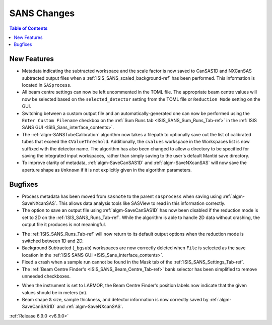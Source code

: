 ============
SANS Changes
============

.. contents:: Table of Contents
   :local:

New Features
------------
- Metadata indicating the subtracted workspace and the scale factor is now saved to CanSAS1D and NXCanSAS subtracted
  output files when a :ref:`ISIS_SANS_scaled_background-ref` has been performed. This information is located in
  ``SASprocess``.
- All beam centre settings can now be left uncommented in the TOML file. The appropriate beam centre values will now be
  selected based on the ``selected_detector`` setting from the TOML file or ``Reduction Mode`` setting on the GUI.
- Switching between a custom output file and an automatically-generated one can now be performed using the
  ``Enter Custom Filename`` checkbox on the :ref:`Sum Runs tab <ISIS_SANS_Sum_Runs_Tab-ref>` in the
  :ref:`ISIS SANS GUI <ISIS_Sans_interface_contents>`.
- The :ref:`algm-SANSTubeCalibration` algorithm now takes a filepath to optionally save out the list of calibrated tubes
  that exceed the ``CValueThreshold``. Additionally, the ``cvalues`` workspace in the Workspaces list is now suffixed
  with the detector name. The algorithm has also been changed to allow a directory to be specified for saving the
  integrated input workspaces, rather than simply saving to the user's default Mantid save directory.
- To improve clarity of metadata, :ref:`algm-SaveCanSAS1D` and :ref:`algm-SaveNXcanSAS` will now save the aperture
  shape as ``Unknown`` if it is not explicitly given in the algorithm parameters.

Bugfixes
--------
- Process metadata has been moved from ``sasnote`` to the parent ``sasprocess`` when saving using
  :ref:`algm-SaveNXcanSAS`. This allows data analysis tools like SASView to read in this information correctly.
- The option to save an output file using :ref:`algm-SaveCanSAS1D` has now been disabled if the reduction mode is set to
  2D on the :ref:`ISIS_SANS_Runs_Tab-ref`. While the algorithm is able to handle 2D data without crashing, the output
  file it produces is not meaningful.

.. image::  ../../images/6_9_release/SANS/ISIS_SANS_2D_disable_SaveCanSAS1D.png
    :align: center

- The :ref:`ISIS_SANS_Runs_Tab-ref` will now return to its default output options when the reduction mode is switched
  between 1D and 2D.
- Background Subtracted (``_bgsub``) workspaces are now correctly deleted when ``File`` is selected as the save
  location in the :ref:`ISIS SANS GUI <ISIS_Sans_interface_contents>`.
- Fixed a crash when a sample run cannot be found in the Mask tab of the :ref:`ISIS_SANS_Settings_Tab-ref`.
- The :ref:`Beam Centre Finder's <ISIS_SANS_Beam_Centre_Tab-ref>` bank selector has been simplified to remove unneeded checkboxes.

.. image::  ../../images/6_9_release/SANS/ISIS_SANS_beam_centre_finder.png
    :align: center

- When the instrument is set to LARMOR, the Beam Centre Finder's position labels now indicate that the given values
  should be in meters (m).
- Beam shape & size, sample thickness, and detector information is now correctly saved by :ref:`algm-SaveCanSAS1D`
  and :ref:`algm-SaveNXcanSAS`.

:ref:`Release 6.9.0 <v6.9.0>`
